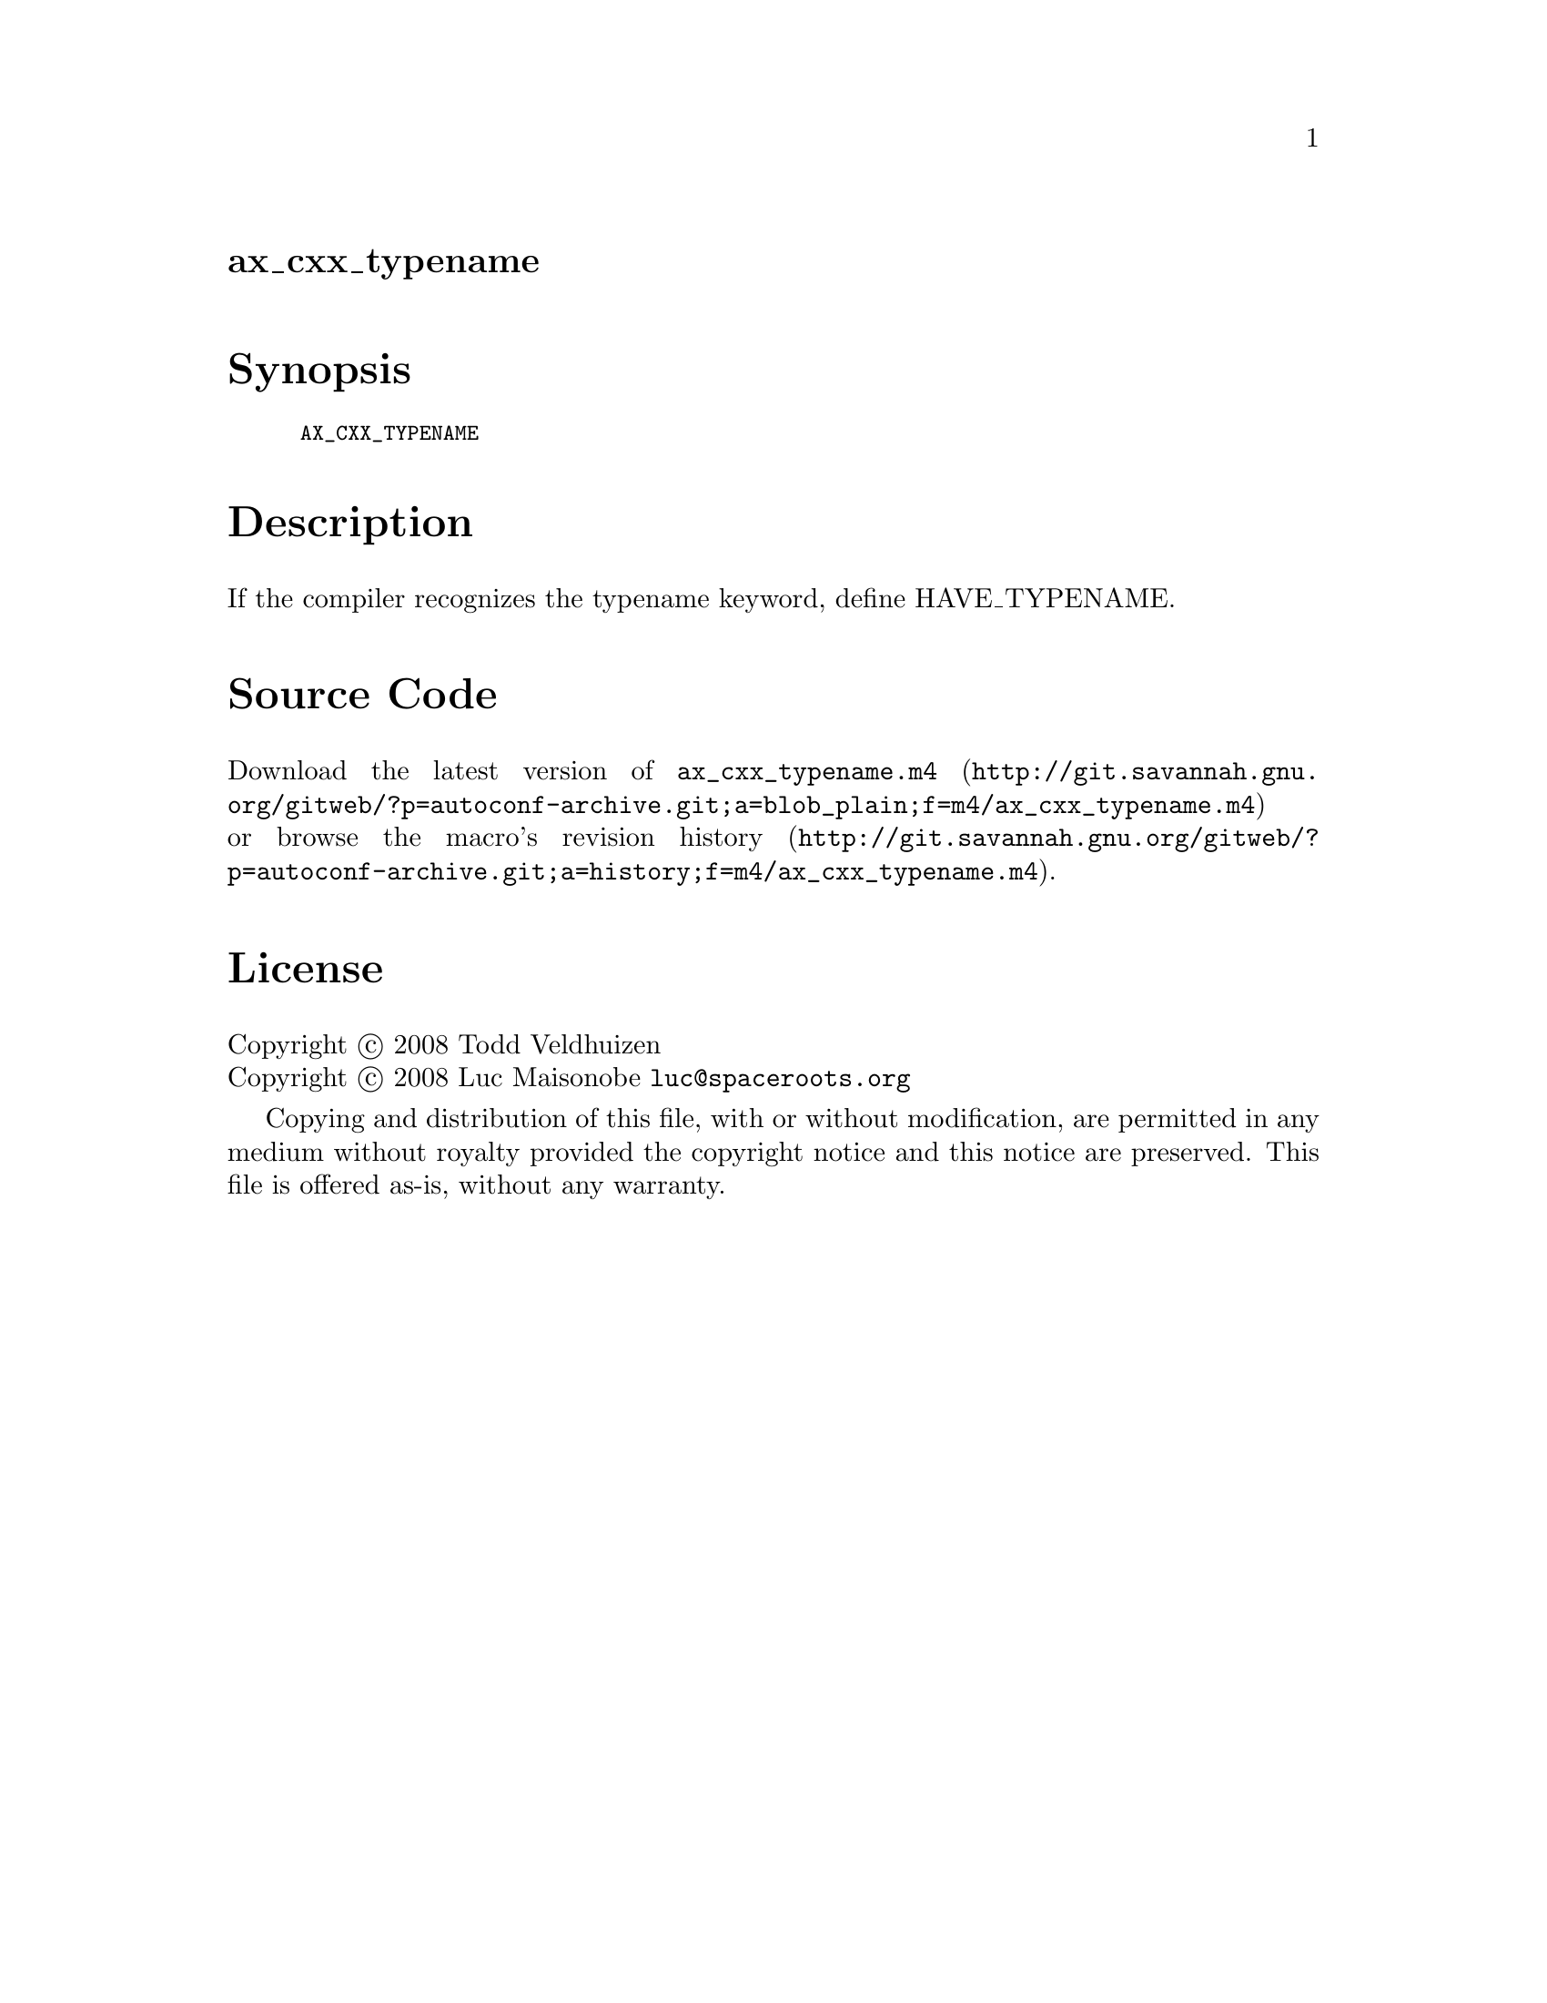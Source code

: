 @node ax_cxx_typename
@unnumberedsec ax_cxx_typename

@majorheading Synopsis

@smallexample
AX_CXX_TYPENAME
@end smallexample

@majorheading Description

If the compiler recognizes the typename keyword, define HAVE_TYPENAME.

@majorheading Source Code

Download the
@uref{http://git.savannah.gnu.org/gitweb/?p=autoconf-archive.git;a=blob_plain;f=m4/ax_cxx_typename.m4,latest
version of @file{ax_cxx_typename.m4}} or browse
@uref{http://git.savannah.gnu.org/gitweb/?p=autoconf-archive.git;a=history;f=m4/ax_cxx_typename.m4,the
macro's revision history}.

@majorheading License

@w{Copyright @copyright{} 2008 Todd Veldhuizen} @* @w{Copyright @copyright{} 2008 Luc Maisonobe @email{luc@@spaceroots.org}}

Copying and distribution of this file, with or without modification, are
permitted in any medium without royalty provided the copyright notice
and this notice are preserved. This file is offered as-is, without any
warranty.
